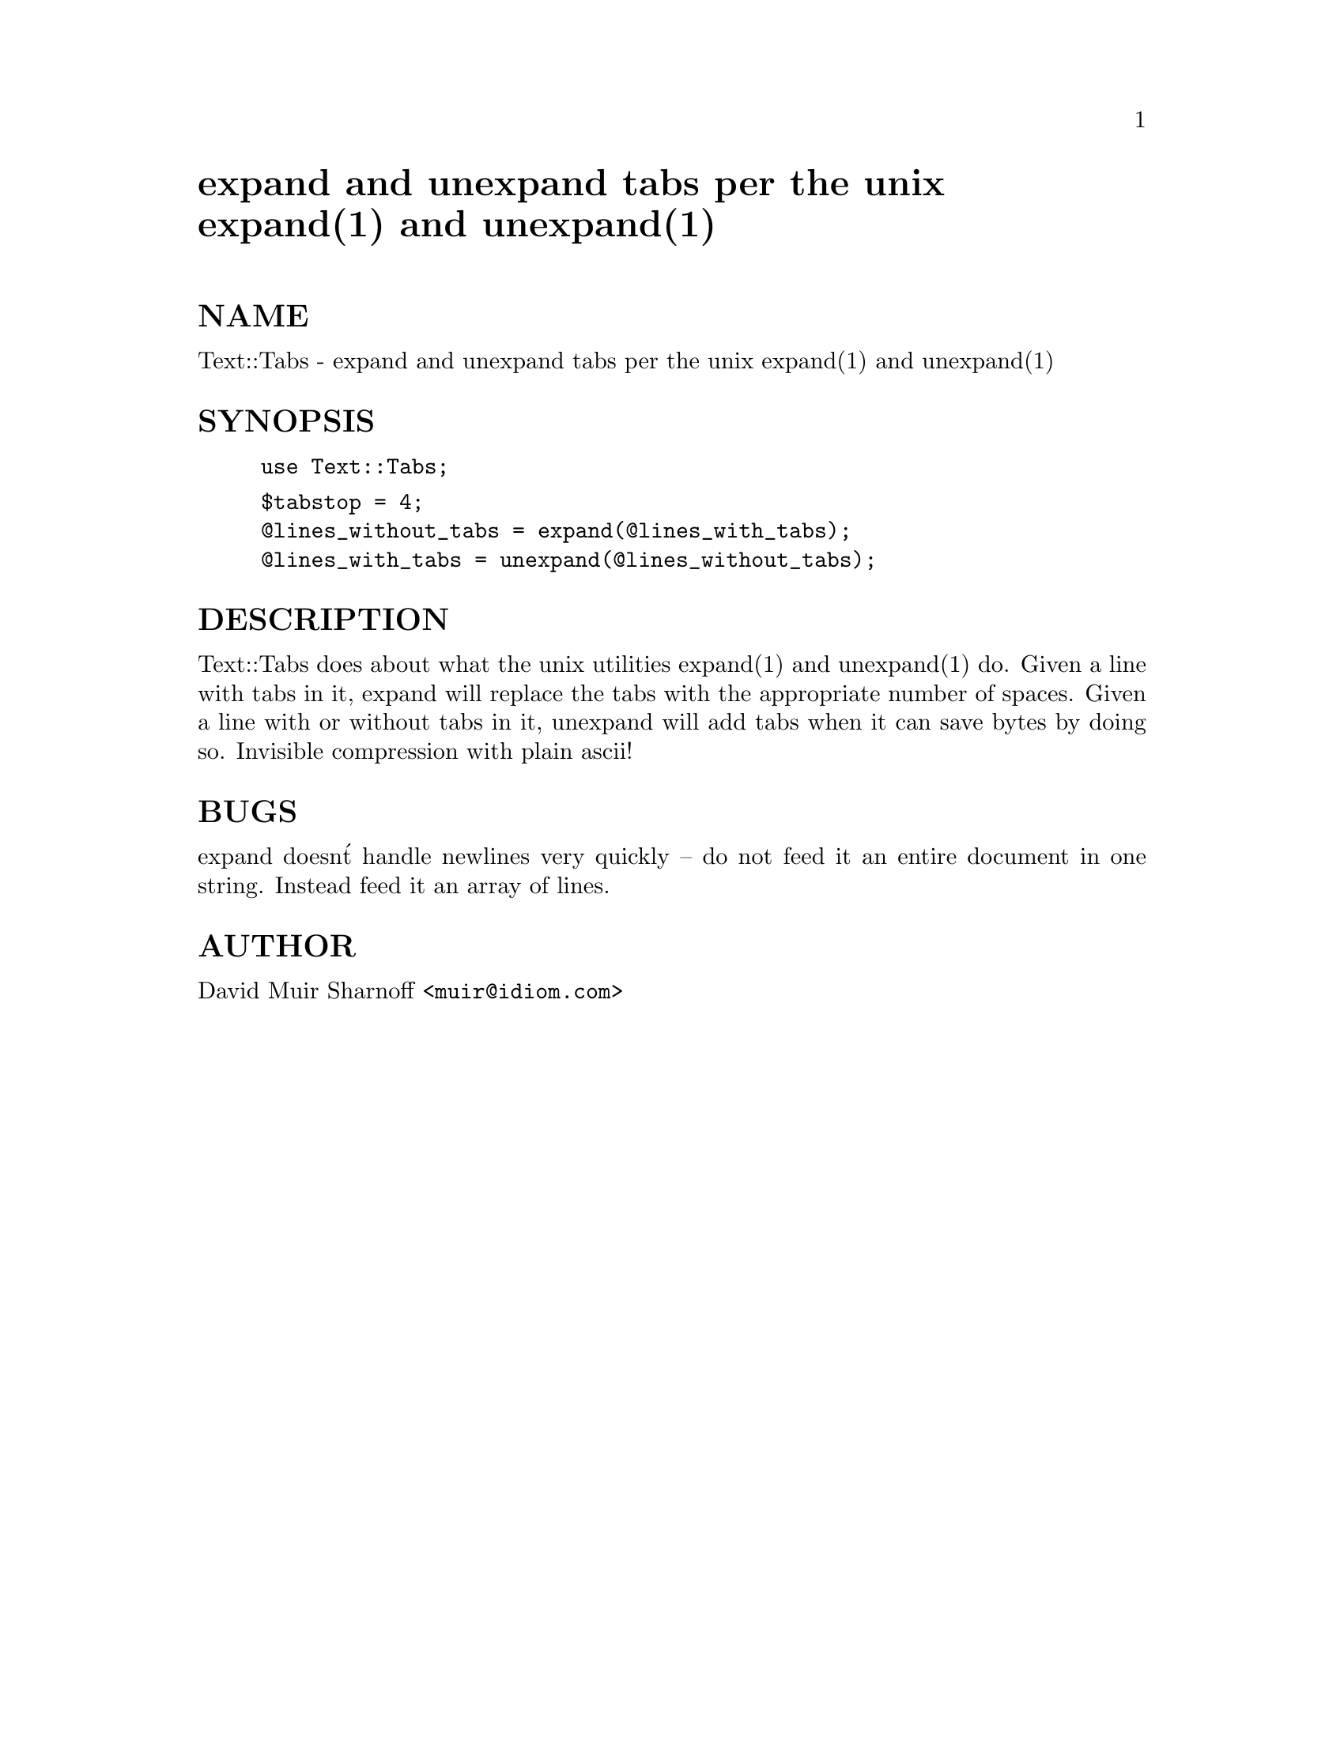 @node Text/Tabs, Text/Template, Text/Soundex, Module List
@unnumbered expand and unexpand tabs per the unix expand(1) and unexpand(1)


@unnumberedsec NAME

Text::Tabs - expand and unexpand tabs per the unix expand(1) and unexpand(1)

@unnumberedsec SYNOPSIS

@example
use Text::Tabs;
@end example

@example
$tabstop = 4;
@@lines_without_tabs = expand(@@lines_with_tabs);
@@lines_with_tabs = unexpand(@@lines_without_tabs);
@end example

@unnumberedsec DESCRIPTION

Text::Tabs does about what the unix utilities expand(1) and unexpand(1)
do.  Given a line with tabs in it, expand will replace the tabs with
the appropriate number of spaces.  Given a line with or without tabs in
it, unexpand will add tabs when it can save bytes by doing so.  Invisible
compression with plain ascii!

@unnumberedsec BUGS

expand doesn@'t handle newlines very quickly -- do not feed it an
entire document in one string.  Instead feed it an array of lines.

@unnumberedsec AUTHOR

David Muir Sharnoff <@file{muir@@idiom.com}>
